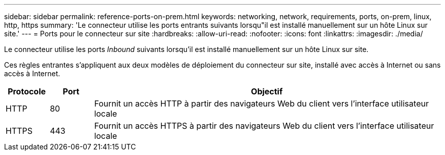 ---
sidebar: sidebar 
permalink: reference-ports-on-prem.html 
keywords: networking, network, requirements, ports, on-prem, linux, http, https 
summary: 'Le connecteur utilise les ports entrants suivants lorsqu"il est installé manuellement sur un hôte Linux sur site.' 
---
= Ports pour le connecteur sur site
:hardbreaks:
:allow-uri-read: 
:nofooter: 
:icons: font
:linkattrs: 
:imagesdir: ./media/


[role="lead"]
Le connecteur utilise les ports _Inbound_ suivants lorsqu'il est installé manuellement sur un hôte Linux sur site.

Ces règles entrantes s'appliquent aux deux modèles de déploiement du connecteur sur site, installé avec accès à Internet ou sans accès à Internet.

[cols="10,10,80"]
|===
| Protocole | Port | Objectif 


| HTTP | 80 | Fournit un accès HTTP à partir des navigateurs Web du client vers l'interface utilisateur locale 


| HTTPS | 443 | Fournit un accès HTTPS à partir des navigateurs Web du client vers l'interface utilisateur locale 
|===